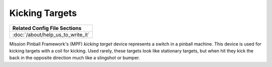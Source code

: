 Kicking Targets
===============

+------------------------------------------------------------------------------+
| Related Config File Sections                                                 |
+==============================================================================+
| :doc:`/about/help_us_to_write_it`                                            |
+------------------------------------------------------------------------------+


Mission Pinball Framework's (MPF) *kicking target* device represents a switch in a pinball machine. This device is
used for kicking targets with a coil for kicking. Used rarely, these targets look like stationary targets, but when
hit they kick the back in the opposite direction much like a slingshot or bumper.
